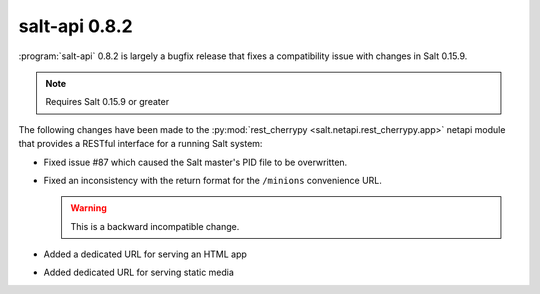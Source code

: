 ==============
salt-api 0.8.2
==============

:program:`salt-api` 0.8.2 is largely a bugfix release that fixes a
compatibility issue with changes in Salt 0.15.9.

.. note::

    Requires Salt 0.15.9 or greater

The following changes have been made to the :py:mod:`rest_cherrypy
<salt.netapi.rest_cherrypy.app>` netapi module that provides a RESTful
interface for a running Salt system:

* Fixed issue #87 which caused the Salt master's PID file to be overwritten.
* Fixed an inconsistency with the return format for the ``/minions``
  convenience URL.

  .. warning::

        This is a backward incompatible change.

* Added a dedicated URL for serving an HTML app
* Added dedicated URL for serving static media
